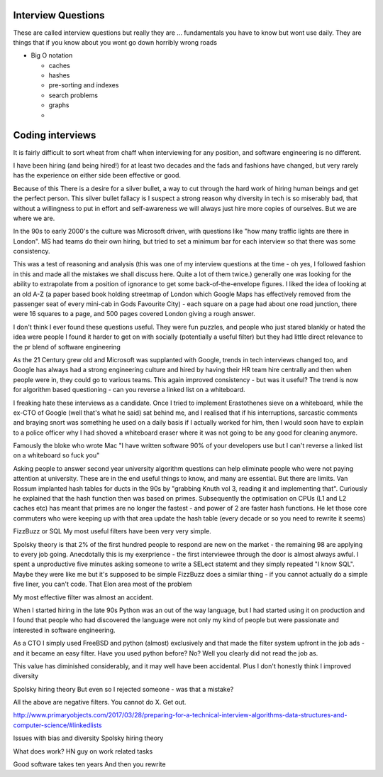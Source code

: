 =====================
Interview Questions
=====================

These are called interview questions but really they are ... fundamentals
you have to know but wont use daily. They are things that if you know about you wont go down horribly wrong roads


* Big O notation

  * caches
  * hashes
  * pre-sorting and indexes
  * search problems
  * graphs
  *
  
=================
Coding interviews
=================

It is fairly difficult to sort wheat from chaff when interviewing for any position, and software engineering is no different.

I have been hiring (and being hired!) for at least two decades and the fads and fashions have changed, but very rarely has the experience on either side been effective or good.

Because of this There is a desire for a silver bullet, a way to cut through the hard work of hiring human beings and get the perfect person. This silver bullet fallacy is I suspect a strong reason why diversity in tech is so miserably bad, that without a willingness to put in effort and self-awareness we will always just hire more copies of ourselves.  But we are where we are.

In the 90s to early 2000's the culture was Microsoft driven, with questions like "how many traffic lights are there in London". MS had teams do their own hiring, but tried to set a minimum bar for each interview so that there was some consistency.

This was a test of reasoning and analysis (this was one of my interview questions at the time  - oh yes, I followed fashion in this and made all the mistakes we shall discuss here.  Quite a lot of them twice.)  generally one was looking for the ability to extrapolate from a position of ignorance to get some back-of-the-envelope figures.  I liked the idea of looking at an old A-Z (a paper based book holding streetmap of London which Google Maps has effectively removed from the passenger seat of every mini-cab in Gods Favourite City) - each square on a page had about one road junction, there were 16 squares to a page, and 500 pages covered London giving a rough answer.

I don't think I ever found these questions useful. They were fun puzzles, and people who just stared blankly or hated the idea were people I found it harder to get on with socially (potentially a useful filter) but they had little direct relevance to the pr blend of software engineering 

As the 21 Century grew old and Microsoft was supplanted with Google, trends in tech interviews changed too, and Google has always had a strong engineering culture and hired by having their HR team hire centrally and then when people were in, they could go to various teams.  This again improved consistency - but was it useful? The trend is now for algorithm based questioning - can you reverse a linked list on a whiteboard.

I freaking hate these interviews as a candidate.  Once I tried to implement Erastothenes sieve on a whiteboard, while the ex-CTO of Google (well that's what he said) sat behind me, and I realised that if his interruptions, sarcastic comments and braying snort was something he used on a daily basis if I actually worked for him, then I would soon have to explain to a police officer why I had shoved a whiteboard eraser where it was not going to be any good for cleaning anymore. 

Famously the bloke who wrote Mac "I have written software 90% of your developers use but I can't reverse a linked list on a whiteboard so fuck you"

Asking people to answer second year university algorithm questions can help eliminate people who were not paying attention at university. These are in the end useful things to know, and many are essential.  But there are limits.  Van Rossum implanted hash tables for ducts in the 90s by "grabbing Knuth vol 3, reading it and implementing that".  Curiously he explained that the hash function then was based on primes. Subsequently the optimisation on CPUs (L1 and L2 caches etc) has meant that primes are no longer the fastest - and power of 2 are faster hash functions. He let those core commuters who were keeping up with that area update the hash table (every decade or so you need to rewrite it seems)

FizzBuzz or SQL
My  most useful filters have been very very simple. 

Spolsky theory is that 2% of the first hundred people to respond are new on the market - the remaining 98 are applying to every job going. Anecdotally this is my exerprience - the first interviewee through the door is almost always awful.  I spent a unproductive five minutes asking someone to write a SELect statemt  and they simply repeated "I know SQL". Maybe they were like me but it's supposed to be simple
FizzBuzz does a similar thing - if you cannot actually do a simple five liner, you can't code. That Elon area most of the problem


My most effective filter was almost an accident. 

When I started hiring in the late 90s Python was an out of the way language, but I had started using it on production and I found that people who had discovered the language were not only my kind of people but were passionate and interested in software engineering.

As a CTO I simply used FreeBSD and python (almost) exclusively and that made the filter system upfront in the job ads - and it became an easy filter. Have you used python before? No? Well you clearly did not read the job as.

This value has diminished considerably, and it may well have been accidental.  Plus I don't honestly think I improved diversity 



Spolsky hiring theory
But even so I rejected someone - was that a mistake? 


All the above are negative filters. You cannot do X. Get out.

http://www.primaryobjects.com/2017/03/28/preparing-for-a-technical-interview-algorithms-data-structures-and-computer-science/#linkedlists

Issues with bias and diversity 
Spolsky hiring theory

What does work? 
HN guy on work related tasks

Good software takes ten years
And then you rewrite
